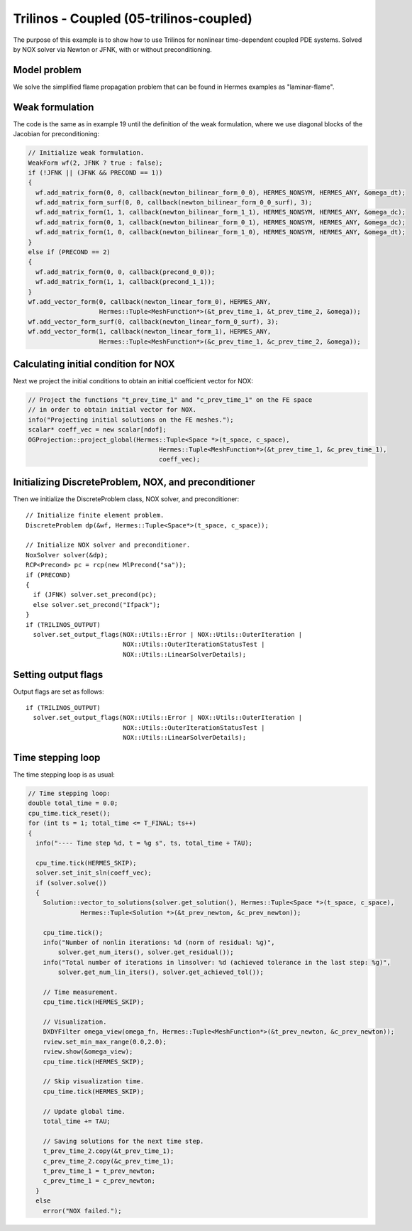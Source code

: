 Trilinos - Coupled (05-trilinos-coupled)
----------------------------------------

The purpose of this example is to show how to use Trilinos for nonlinear time-dependent coupled PDE systems.
Solved by NOX solver via Newton or JFNK, with or without preconditioning. 

Model problem
~~~~~~~~~~~~~

We solve the simplified flame propagation problem that can be found in Hermes examples as
"laminar-flame".

Weak formulation
~~~~~~~~~~~~~~~~

The code is the same as in example 19 until the definition of the weak formulation, where we
use diagonal blocks of the Jacobian for preconditioning:

.. sourcecode::
    .

    // Initialize weak formulation.
    WeakForm wf(2, JFNK ? true : false);
    if (!JFNK || (JFNK && PRECOND == 1))
    {
      wf.add_matrix_form(0, 0, callback(newton_bilinear_form_0_0), HERMES_NONSYM, HERMES_ANY, &omega_dt);
      wf.add_matrix_form_surf(0, 0, callback(newton_bilinear_form_0_0_surf), 3);
      wf.add_matrix_form(1, 1, callback(newton_bilinear_form_1_1), HERMES_NONSYM, HERMES_ANY, &omega_dc);
      wf.add_matrix_form(0, 1, callback(newton_bilinear_form_0_1), HERMES_NONSYM, HERMES_ANY, &omega_dc);
      wf.add_matrix_form(1, 0, callback(newton_bilinear_form_1_0), HERMES_NONSYM, HERMES_ANY, &omega_dt);
    }
    else if (PRECOND == 2)
    {
      wf.add_matrix_form(0, 0, callback(precond_0_0));
      wf.add_matrix_form(1, 1, callback(precond_1_1));
    }
    wf.add_vector_form(0, callback(newton_linear_form_0), HERMES_ANY, 
                       Hermes::Tuple<MeshFunction*>(&t_prev_time_1, &t_prev_time_2, &omega));
    wf.add_vector_form_surf(0, callback(newton_linear_form_0_surf), 3);
    wf.add_vector_form(1, callback(newton_linear_form_1), HERMES_ANY, 
                       Hermes::Tuple<MeshFunction*>(&c_prev_time_1, &c_prev_time_2, &omega));

.. latexcode::
    .

    // Initialize weak formulation.
    WeakForm wf(2, JFNK ? true : false);
    if (!JFNK || (JFNK && PRECOND == 1))
    {
      wf.add_matrix_form(0, 0, callback(newton_bilinear_form_0_0), HERMES_NONSYM, HERMES_ANY,
                         &omega_dt);
      wf.add_matrix_form_surf(0, 0, callback(newton_bilinear_form_0_0_surf), 3);
      wf.add_matrix_form(1, 1, callback(newton_bilinear_form_1_1), HERMES_NONSYM, HERMES_ANY,
                         &omega_dc);
      wf.add_matrix_form(0, 1, callback(newton_bilinear_form_0_1), HERMES_NONSYM, HERMES_ANY,
                         &omega_dc);
      wf.add_matrix_form(1, 0, callback(newton_bilinear_form_1_0), HERMES_NONSYM, HERMES_ANY,
                         &omega_dt);
    }
    else if (PRECOND == 2)
    {
      wf.add_matrix_form(0, 0, callback(precond_0_0));
      wf.add_matrix_form(1, 1, callback(precond_1_1));
    }
    wf.add_vector_form(0, callback(newton_linear_form_0), HERMES_ANY, 
                       Hermes::Tuple<MeshFunction*>(&t_prev_time_1, &t_prev_time_2, &omega));
    wf.add_vector_form_surf(0, callback(newton_linear_form_0_surf), 3);
    wf.add_vector_form(1, callback(newton_linear_form_1), HERMES_ANY, 
                       Hermes::Tuple<MeshFunction*>(&c_prev_time_1, &c_prev_time_2, &omega));

Calculating initial condition for NOX
~~~~~~~~~~~~~~~~~~~~~~~~~~~~~~~~~~~~~

Next we project the initial conditions to obtain an initial coefficient vector for NOX:

.. sourcecode::
    .

    // Project the functions "t_prev_time_1" and "c_prev_time_1" on the FE space 
    // in order to obtain initial vector for NOX. 
    info("Projecting initial solutions on the FE meshes.");
    scalar* coeff_vec = new scalar[ndof];
    OGProjection::project_global(Hermes::Tuple<Space *>(t_space, c_space), 
                                       Hermes::Tuple<MeshFunction*>(&t_prev_time_1, &c_prev_time_1),
                                       coeff_vec);

.. latexcode::
    .

    // Project the functions "t_prev_time_1" and "c_prev_time_1" on the FE space 
    // in order to obtain initial vector for NOX. 
    info("Projecting initial solutions on the FE meshes.");
    scalar* coeff_vec = new scalar[ndof];
    OGProjection::project_global(Hermes::Tuple<Space *>(t_space, c_space), 
                                 Hermes::Tuple<MeshFunction*>(&t_prev_time_1,
                                 &c_prev_time_1), coeff_vec);

Initializing DiscreteProblem, NOX, and preconditioner
~~~~~~~~~~~~~~~~~~~~~~~~~~~~~~~~~~~~~~~~~~~~~~~~~~~~~

Then we initialize the DiscreteProblem class, NOX solver, and preconditioner::

    // Initialize finite element problem.
    DiscreteProblem dp(&wf, Hermes::Tuple<Space*>(t_space, c_space));

    // Initialize NOX solver and preconditioner.
    NoxSolver solver(&dp);
    RCP<Precond> pc = rcp(new MlPrecond("sa"));
    if (PRECOND)
    {
      if (JFNK) solver.set_precond(pc);
      else solver.set_precond("Ifpack");
    }
    if (TRILINOS_OUTPUT)
      solver.set_output_flags(NOX::Utils::Error | NOX::Utils::OuterIteration |
                              NOX::Utils::OuterIterationStatusTest |
                              NOX::Utils::LinearSolverDetails);

Setting output flags
~~~~~~~~~~~~~~~~~~~~

Output flags are set as follows::

    if (TRILINOS_OUTPUT)
      solver.set_output_flags(NOX::Utils::Error | NOX::Utils::OuterIteration |
                              NOX::Utils::OuterIterationStatusTest |
                              NOX::Utils::LinearSolverDetails);

Time stepping loop
~~~~~~~~~~~~~~~~~~

The time stepping loop is as usual:

.. sourcecode::
    .

    // Time stepping loop:
    double total_time = 0.0;
    cpu_time.tick_reset();
    for (int ts = 1; total_time <= T_FINAL; ts++)
    {
      info("---- Time step %d, t = %g s", ts, total_time + TAU);

      cpu_time.tick(HERMES_SKIP);
      solver.set_init_sln(coeff_vec);
      if (solver.solve())
      {
        Solution::vector_to_solutions(solver.get_solution(), Hermes::Tuple<Space *>(t_space, c_space), 
                  Hermes::Tuple<Solution *>(&t_prev_newton, &c_prev_newton));

        cpu_time.tick();
        info("Number of nonlin iterations: %d (norm of residual: %g)",
            solver.get_num_iters(), solver.get_residual());
        info("Total number of iterations in linsolver: %d (achieved tolerance in the last step: %g)",
            solver.get_num_lin_iters(), solver.get_achieved_tol());

        // Time measurement.
        cpu_time.tick(HERMES_SKIP);

        // Visualization.
        DXDYFilter omega_view(omega_fn, Hermes::Tuple<MeshFunction*>(&t_prev_newton, &c_prev_newton));
        rview.set_min_max_range(0.0,2.0);
        rview.show(&omega_view);
        cpu_time.tick(HERMES_SKIP);
			
        // Skip visualization time.
        cpu_time.tick(HERMES_SKIP);

        // Update global time.
        total_time += TAU;

        // Saving solutions for the next time step.
        t_prev_time_2.copy(&t_prev_time_1);
        c_prev_time_2.copy(&c_prev_time_1);
        t_prev_time_1 = t_prev_newton;
        c_prev_time_1 = c_prev_newton;
      }
      else
        error("NOX failed.");

.. latexcode::
    .

    // Time stepping loop:
    double total_time = 0.0;
    cpu_time.tick_reset();
    for (int ts = 1; total_time <= T_FINAL; ts++)
    {
      info("---- Time step %d, t = %g s", ts, total_time + TAU);

      cpu_time.tick(HERMES_SKIP);
      solver.set_init_sln(coeff_vec);
      if (solver.solve())
      {
        Solution::vector_to_solutions(solver.get_solution(), Hermes::Tuple<Space *>
                  (t_space, c_space), Hermes::Tuple<Solution *>(&t_prev_newton,
                  &c_prev_newton));

        cpu_time.tick();
        info("Number of nonlin iterations: %d (norm of residual: %g)",
            solver.get_num_iters(), solver.get_residual());
        info("Total number of iterations in linsolver: %d (achieved tolerance in the last
             step: %g)",
            solver.get_num_lin_iters(), solver.get_achieved_tol());

        // Time measurement.
        cpu_time.tick(HERMES_SKIP);

        // Visualization.
        DXDYFilter omega_view(omega_fn, Hermes::Tuple<MeshFunction*>(&t_prev_newton,
                              &c_prev_newton));
        rview.set_min_max_range(0.0,2.0);
        rview.show(&omega_view);
        cpu_time.tick(HERMES_SKIP);
			
        // Skip visualization time.
        cpu_time.tick(HERMES_SKIP);

        // Update global time.
        total_time += TAU;

        // Saving solutions for the next time step.
        t_prev_time_2.copy(&t_prev_time_1);
        c_prev_time_2.copy(&c_prev_time_1);
        t_prev_time_1 = t_prev_newton;
        c_prev_time_1 = c_prev_newton;
      }
      else
        error("NOX failed.");



